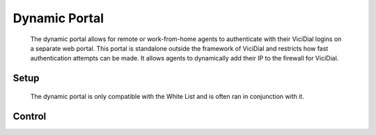.. _dynamic-portal:

Dynamic Portal
**************
   The dynamic portal allows for remote or work-from-home agents to authenticate with their ViciDial logins on a separate web portal. This portal is standalone outside the framework of ViciDial and restricts how fast authentication attempts can be made. It allows agents to dynamically add their IP to the firewall for ViciDial.

Setup
=====
   The dynamic portal is only compatible with the White List and is often ran in conjunction with it.

   .. code-block:: none
      :caption: Dynamic Portal only crontab

      ### ViciBox integrated firewall, using whitelist only, and check once every minute
      @reboot /usr/bin/VB-firewall --dynamic --quiet
      * * * * * /usr/bin/VB-firewall --white --quiet

   .. code-block:: none
      :caption: White List with Dynamic Portal crontab

      ### ViciBox integrated firewall, using whitelist only, and check once every minute
      @reboot /usr/bin/VB-firewall --white --dynamic --quiet
      * * * * * /usr/bin/VB-firewall --white --dynamic --quiet


Control
=======
   
